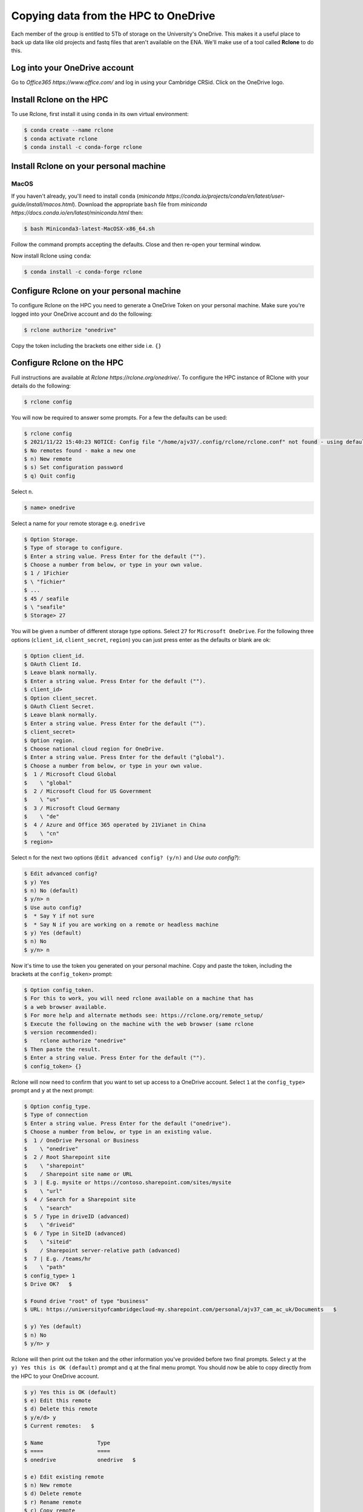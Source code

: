 Copying data from the HPC to OneDrive
=====================================

Each member of the group is entitled to 5Tb of storage on the University's OneDrive.  This
makes it a useful place to back up data like old projects and fastq files that aren't available
on the ENA.  We'll make use of a tool called **Rclone** to do this.

Log into your OneDrive account
------------------------------

Go to `Office365 https://www.office.com/` and log in using your Cambridge CRSid.  Click on the OneDrive logo.

Install Rclone on the HPC
----------------------------

To use Rclone, first install it using ``conda`` in its own virtual environment:

.. code-block:: console

   $ conda create --name rclone
   $ conda activate rclone
   $ conda install -c conda-forge rclone

Install Rclone on your personal machine
---------------------------------------

MacOS
^^^^^

If you haven't already, you'll need to install ``conda`` (`miniconda https://conda.io/projects/conda/en/latest/user-guide/install/macos.html`).  
Download the appropriate ``bash`` file from `miniconda https://docs.conda.io/en/latest/miniconda.html` then:

.. code-block:: console

   $ bash Miniconda3-latest-MacOSX-x86_64.sh

Follow the command prompts accepting the defaults. Close and then re-open your terminal window.

Now install Rclone using ``conda``:

.. code-block:: console

   $ conda install -c conda-forge rclone

Configure Rclone on your personal machine
-----------------------------------------

To configure Rclone on the HPC you need to generate a OneDrive Token on your personal machine. Make sure you're logged into your OneDrive
account and do the following:

.. code-block:: console

   $ rclone authorize "onedrive"

Copy the token including the brackets one either side i.e. ``{}``

Configure Rclone on the HPC
---------------------------

Full instructions are available at `Rclone https://rclone.org/onedrive/`. To configure the HPC instance of RClone with your details do the following:

.. code-block:: console

   $ rclone config

You will now be required to answer some prompts. For a few the defaults can be used:

.. code-block:: console

   $ rclone config
   $ 2021/11/22 15:40:23 NOTICE: Config file "/home/ajv37/.config/rclone/rclone.conf" not found - using defaults
   $ No remotes found - make a new one
   $ n) New remote
   $ s) Set configuration password
   $ q) Quit config

Select ``n``.

.. code-block:: console

   $ name> onedrive
   
Select a name for your remote storage e.g. ``onedrive``

.. code-block:: console

   $ Option Storage.
   $ Type of storage to configure.
   $ Enter a string value. Press Enter for the default ("").
   $ Choose a number from below, or type in your own value.
   $ 1 / 1Fichier
   $ \ "fichier"
   $ ...
   $ 45 / seafile
   $ \ "seafile"
   $ Storage> 27

You will be given a number of different storage type options. Select ``27`` for ``Microsoft OneDrive``.  For the following three options
(``client_id``, ``client_secret``, ``region``) you can just press enter as the defaults or blank are ok:

.. code-block:: console

   $ Option client_id.
   $ OAuth Client Id.
   $ Leave blank normally.
   $ Enter a string value. Press Enter for the default ("").
   $ client_id> 
   $ Option client_secret.
   $ OAuth Client Secret.
   $ Leave blank normally.
   $ Enter a string value. Press Enter for the default ("").
   $ client_secret> 
   $ Option region.
   $ Choose national cloud region for OneDrive.
   $ Enter a string value. Press Enter for the default ("global").
   $ Choose a number from below, or type in your own value.
   $  1 / Microsoft Cloud Global
   $    \ "global"
   $  2 / Microsoft Cloud for US Government
   $    \ "us"
   $  3 / Microsoft Cloud Germany
   $    \ "de"
   $  4 / Azure and Office 365 operated by 21Vianet in China
   $    \ "cn"
   $ region> 

Select ``n`` for the next two options (``Edit advanced config? (y/n)`` and `Use auto config?`):

.. code-block:: console

   $ Edit advanced config?
   $ y) Yes
   $ n) No (default)
   $ y/n> n
   $ Use auto config?
   $  * Say Y if not sure
   $  * Say N if you are working on a remote or headless machine 
   $ y) Yes (default)
   $ n) No
   $ y/n> n

Now it's time to use the token you generated on your personal machine. Copy and paste the token, including the brackets at
the ``config_token>`` prompt:

.. code-block:: console

   $ Option config_token.
   $ For this to work, you will need rclone available on a machine that has
   $ a web browser available.
   $ For more help and alternate methods see: https://rclone.org/remote_setup/
   $ Execute the following on the machine with the web browser (same rclone
   $ version recommended):
   $ 	rclone authorize "onedrive"
   $ Then paste the result.
   $ Enter a string value. Press Enter for the default ("").
   $ config_token> {}

Rclone will now need to confirm that you want to set up access to a OneDrive account. Select ``1`` at the ``config_type>`` prompt and ``y`` at the next prompt:

.. code-block:: console

   $ Option config_type.
   $ Type of connection
   $ Enter a string value. Press Enter for the default ("onedrive").
   $ Choose a number from below, or type in an existing value.
   $  1 / OneDrive Personal or Business
   $    \ "onedrive"
   $  2 / Root Sharepoint site
   $    \ "sharepoint"
   $    / Sharepoint site name or URL
   $  3 | E.g. mysite or https://contoso.sharepoint.com/sites/mysite
   $    \ "url"
   $  4 / Search for a Sharepoint site
   $    \ "search"
   $  5 / Type in driveID (advanced)
   $    \ "driveid"
   $  6 / Type in SiteID (advanced)
   $    \ "siteid"
   $    / Sharepoint server-relative path (advanced)
   $  7 | E.g. /teams/hr
   $    \ "path"
   $ config_type> 1
   $ Drive OK?   $ 

   $ Found drive "root" of type "business"
   $ URL: https://universityofcambridgecloud-my.sharepoint.com/personal/ajv37_cam_ac_uk/Documents   $ 

   $ y) Yes (default)
   $ n) No
   $ y/n> y

Rclone will then print out the token and the other information you've provided before two final prompts.  Select ``y`` at the
``y) Yes this is OK (default)`` prompt and ``q`` at the final menu prompt. You should now be able to copy directly from the HPC
to your OneDrive account. 

.. code-block:: console

   $ y) Yes this is OK (default)
   $ e) Edit this remote
   $ d) Delete this remote
   $ y/e/d> y
   $ Current remotes:   $ 

   $ Name                 Type
   $ ====                 ====
   $ onedrive             onedrive   $ 

   $ e) Edit existing remote
   $ n) New remote
   $ d) Delete remote
   $ r) Rename remote
   $ c) Copy remote
   $ s) Set configuration password
   $ q) Quit config
   $ e/n/d/r/c/s/q> q


Copying data from the HPC to OneDrive
-------------------------------------

To copy files from the HPC to your OneDrive use the following command (assuming you called your OneDrive ``onedrive``):

.. code-block:: console

   $ rclone copy -P file onedrive:

